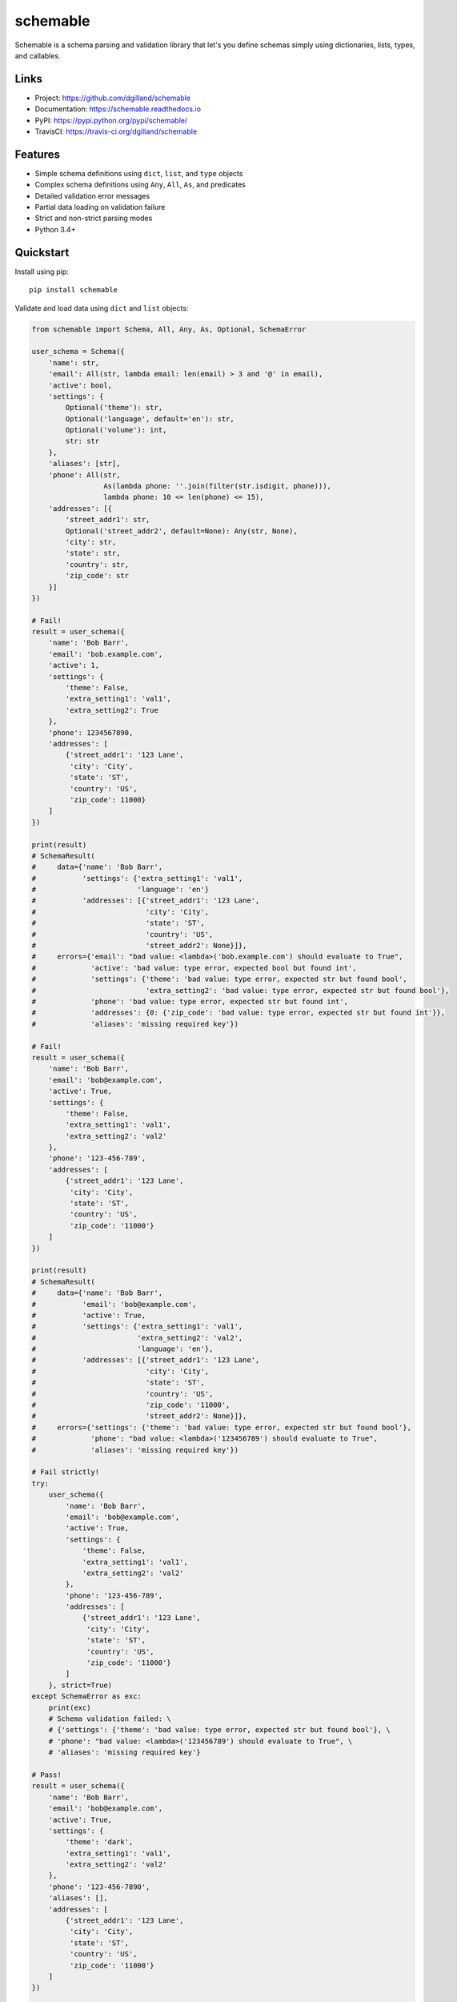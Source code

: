 schemable
*********

|version| |travis| |coveralls| |license|


Schemable is a schema parsing and validation library that let's you define schemas simply using dictionaries, lists, types, and callables.


Links
=====

- Project: https://github.com/dgilland/schemable
- Documentation: https://schemable.readthedocs.io
- PyPI: https://pypi.python.org/pypi/schemable/
- TravisCI: https://travis-ci.org/dgilland/schemable


Features
========

- Simple schema definitions using ``dict``, ``list``, and ``type`` objects
- Complex schema definitions using ``Any``, ``All``, ``As``, and predicates
- Detailed validation error messages
- Partial data loading on validation failure
- Strict and non-strict parsing modes
- Python 3.4+


Quickstart
==========

Install using pip:


::

    pip install schemable


Validate and load data using ``dict`` and ``list`` objects:

.. code-block:: python

    from schemable import Schema, All, Any, As, Optional, SchemaError

    user_schema = Schema({
        'name': str,
        'email': All(str, lambda email: len(email) > 3 and '@' in email),
        'active': bool,
        'settings': {
            Optional('theme'): str,
            Optional('language', default='en'): str,
            Optional('volume'): int,
            str: str
        },
        'aliases': [str],
        'phone': All(str,
                     As(lambda phone: ''.join(filter(str.isdigit, phone))),
                     lambda phone: 10 <= len(phone) <= 15),
        'addresses': [{
            'street_addr1': str,
            Optional('street_addr2', default=None): Any(str, None),
            'city': str,
            'state': str,
            'country': str,
            'zip_code': str
        }]
    })

    # Fail!
    result = user_schema({
        'name': 'Bob Barr',
        'email': 'bob.example.com',
        'active': 1,
        'settings': {
            'theme': False,
            'extra_setting1': 'val1',
            'extra_setting2': True
        },
        'phone': 1234567890,
        'addresses': [
            {'street_addr1': '123 Lane',
             'city': 'City',
             'state': 'ST',
             'country': 'US',
             'zip_code': 11000}
        ]
    })

    print(result)
    # SchemaResult(
    #     data={'name': 'Bob Barr',
    #           'settings': {'extra_setting1': 'val1',
    #                        'language': 'en'}
    #           'addresses': [{'street_addr1': '123 Lane',
    #                          'city': 'City',
    #                          'state': 'ST',
    #                          'country': 'US',
    #                          'street_addr2': None}]},
    #     errors={'email': "bad value: <lambda>('bob.example.com') should evaluate to True",
    #             'active': 'bad value: type error, expected bool but found int',
    #             'settings': {'theme': 'bad value: type error, expected str but found bool',
    #                          'extra_setting2': 'bad value: type error, expected str but found bool'},
    #             'phone': 'bad value: type error, expected str but found int',
    #             'addresses': {0: {'zip_code': 'bad value: type error, expected str but found int'}},
    #             'aliases': 'missing required key'})

    # Fail!
    result = user_schema({
        'name': 'Bob Barr',
        'email': 'bob@example.com',
        'active': True,
        'settings': {
            'theme': False,
            'extra_setting1': 'val1',
            'extra_setting2': 'val2'
        },
        'phone': '123-456-789',
        'addresses': [
            {'street_addr1': '123 Lane',
             'city': 'City',
             'state': 'ST',
             'country': 'US',
             'zip_code': '11000'}
        ]
    })

    print(result)
    # SchemaResult(
    #     data={'name': 'Bob Barr',
    #           'email': 'bob@example.com',
    #           'active': True,
    #           'settings': {'extra_setting1': 'val1',
    #                        'extra_setting2': 'val2',
    #                        'language': 'en'},
    #           'addresses': [{'street_addr1': '123 Lane',
    #                          'city': 'City',
    #                          'state': 'ST',
    #                          'country': 'US',
    #                          'zip_code': '11000',
    #                          'street_addr2': None}]},
    #     errors={'settings': {'theme': 'bad value: type error, expected str but found bool'},
    #             'phone': "bad value: <lambda>('123456789') should evaluate to True",
    #             'aliases': 'missing required key'})

    # Fail strictly!
    try:
        user_schema({
            'name': 'Bob Barr',
            'email': 'bob@example.com',
            'active': True,
            'settings': {
                'theme': False,
                'extra_setting1': 'val1',
                'extra_setting2': 'val2'
            },
            'phone': '123-456-789',
            'addresses': [
                {'street_addr1': '123 Lane',
                 'city': 'City',
                 'state': 'ST',
                 'country': 'US',
                 'zip_code': '11000'}
            ]
        }, strict=True)
    except SchemaError as exc:
        print(exc)
        # Schema validation failed: \ 
        # {'settings': {'theme': 'bad value: type error, expected str but found bool'}, \ 
        # 'phone': "bad value: <lambda>('123456789') should evaluate to True", \
        # 'aliases': 'missing required key'}

    # Pass!
    result = user_schema({
        'name': 'Bob Barr',
        'email': 'bob@example.com',
        'active': True,
        'settings': {
            'theme': 'dark',
            'extra_setting1': 'val1',
            'extra_setting2': 'val2'
        },
        'phone': '123-456-7890',
        'aliases': [],
        'addresses': [
            {'street_addr1': '123 Lane',
             'city': 'City',
             'state': 'ST',
             'country': 'US',
             'zip_code': '11000'}
        ]
    })

    print(result)
    # SchemaResult(
    #     data={'name': 'Bob Barr',
    #           'email': 'bob@example.com',
    #           'active': True,
    #           'settings': {'theme': 'dark',
    #                        'extra_setting1': 'val1',
    #                        'extra_setting2': 'val2',
    #                        'language': 'en'},
    #           'phone': '1234567890',
    #           'aliases': [],
    #           'addresses': [{'street_addr1': '123 Lane',
    #                          'city': 'City',
    #                          'state': 'ST',
    #                          'country': 'US',
    #                          'zip_code': '11000',
    #                          'street_addr2': None}]},
    #     errors={})


Guide
=====

Schemas are defined using the ``Schema`` class which returns a callable object that can then be used to validate and load data:

.. code-block:: python

    from schemable import Schema, SchemaResult

    schema = Schema([str])
    result = schema(['a', 'b', 'c'])

    assert isinstance(result, SchemaResult)
    assert hasattr(result, 'data')
    assert hasattr(result, 'error')


The return from a schema call is a ``SchemaResult`` instance that contains two attributes: ``data`` and ``errors``. The ``data`` object defaults to ``None`` when nothing could be successfully validated. It may also contain partially loaded data when some validation passed but other validation failed:

.. code-block:: python

    from schemable import Schema

    schema = Schema({str: {str: {str: int}}})
    schema({'a': {'b': {'c': 1}},
            'aa': {'bb': {'cc': 'dd'}}})
    # SchemaResult(
    #     data={'a': {'b': {'c': 1}}},
    #     errors={'aa': {'bb': {'cc': 'bad value: type error, expected int but found str'}}})


The ``errors`` attribute will either be a dictionary mapping of errors (when the top-level schema is a ``dict`` or ``list``) with keys corresponding to each point of failure or a string error message (when the top-level schema is *not* a ``dict`` or ``list``). If there are no errors, then ``SchemaResult.errors`` will be either ``{}`` or ``None``. The ``errors`` dictionary can span multiple "levels" and ``list`` indexes are treated as integer keys:

.. code-block:: python

    from schemable import Schema

    schema = Schema({str: [int]})
    schema({'a': [1, 2, '3', 4, '5'],
            'b': True})
    # SchemaResult(
    #     data={'a': [1, 2, 4]},
    #     errors={'a': {2: 'bad value: type error, expected int but found str',
    #                   4: 'bad value: type error, expected int but found str'},
    #             'b': 'bad value: type error, expected list but found bool'})


By default, schemas are evaulated in non-strict mode which always returns a ``SchemaResult`` instance whether validation passed or failed. However, in strict mode the exception ``SchemaError`` will be raised instead.

There are two ways to set strict mode:

1. Set ``strict=True`` when creating a ``Schema`` object (i.e., ``Schema(..., strict=True)``)
2. Set ``strict=True`` when evaulating a schema (i.e. ``schema(..., strict=True)``)

**TIP:** If ``Schema()`` was created with ``strict=True``, use ``schema(..., strict=False)`` to evaulate the schema in non-strict mode.

.. code-block:: python

    from schemable import Schema

    # Default to strict mode when evaulated.
    schema = Schema({str: [int]}, strict=True)
    schema({'a': [1, 2, '3', 4, '5'],
            'b': True})
    # Traceback (most recent call last):
    # ...
    # SchemaError: Schema validation failed: {'a': {2: 'bad value: type error, expected int but found str', 4: 'bad value: type error, expected int but found str'}, 'b': 'bad value: type error, expected list but found bool'}

    # disable with schema(..., strict=False)

    # Or use strict on a per-evaulation basis
    schema = Schema({str: [int]})
    schema({'a': [1, 2, '3', 4, '5'],
            'b': True},
           strict=True)


Validation
----------

Schemable is able to validate against the following:

- types (using ``type`` objects like ``str``, ``int``, ``bool``, etc.)
- raw values (like ``5``, ``'foo'``, etc.)
- dicts (using ``dict`` objects)
- lists (using ``list`` objects; applies schema object to all list items)
- nested schemas (using ``dict``, ``list``, or ``Schema()``)
- predicates (using callables that return a boolean value or raise an exception)
- all predicates (using ``schemable.All``)
- any predicate (using ``schemable.Any``)


Value Validation
++++++++++++++++

Validate against values:

.. code-block:: python

    from schemable import Schema

    schema = Schema(5)
    schema(5)
    # SchemaResult(data=5, errors=None)

    schema = Schema({'a': 5})
    schema({'a': 5})
    # SchemaResult(data={'a': 5}, errors=None)

    schema = Schema({'a': 5})
    schema({'a': 6})
    # SchemaResult(data=None, errors={'a': 'bad value: value error, '
    #                                      'expected 5 but found 6'})


Type Validation
+++++++++++++++

Validate against one (by using a single type, e.g. ``str``) or more (by using a tuple of types, e.g. ``(str, int, float)``) types:

.. code-block:: python

    from schemable import Schema

    schema = Schema(str)
    schema('a')
    # SchemaResult(data='a', errors=None)

    schema = Schema(int)
    schema('5')
    # SchemaResult(data=None, errors='type error, expected int but found str')

    schema = Schema((int, str))
    schema('5')
    # SchemaResult(data='5', errors=None)


Predicate Validation
++++++++++++++++++++

Predicates are simply callables that either return truthy or ``None`` (on successful validation) or falsey or raise an exception (on failed validation):

.. code-block:: python

    from schemable import Schema

    schema = Schema(lambda x: x > 5)
    schema(6)
    # SchemaResult(data=6, errors=None)

    schema = Schema(lambda x: x > 5)
    schema(4)
    # SchemaResult(data=None, errors='<lambda>(4) should evaluate to True')

    def gt_5(x): return x > 5
    schema = Schema(gt_5)
    schema(4)
    # SchemaResult(data=None, errors='gt_5(4) should evaluate to True')


All-Predicate Validation
++++++++++++++++++++++++

The ``All`` helper is used to validate against multiple predicates where all predicates must pass:

.. code-block:: python

    from schemable import Schema, All

    def lt_10(x): return x < 10
    def is_odd(x): return x % 2 == 1

    schema = Schema(All(lt_10, is_odd))
    schema(5)
    # SchemaResult(data=5, errors=None)

    schema = Schema(All(lt_10, is_odd))
    schema(6)
    # SchemaResult(data=None, errors='is_odd(6) should evaluate to True')


Any-Predicate Validation
++++++++++++++++++++++++

The ``Any`` helper is used to validate against multiple predicates where at least one predicate must pass:

.. code-block:: python

    from schemable import Schema, Any

    def is_float(x): return isinstance(x, float)
    def is_int(x): return isinstance(x, int)

    schema = Schema(Any(is_float, is_int))
    schema(5)
    # SchemaResult(data=5, errors=None)

    schema = Schema(Any(is_float, is_int))
    schema(5.2)
    # SchemaResult(data=5.2, errors=None)

    schema = Schema(Any(is_float, is_int))
    schema('a')
    # SchemaResult(data=None, errors="is_int('a') should evaluate to True"))


List Validation
+++++++++++++++

List validation is primarily used to validate each item in a list against a schema while also checking that the parent object is, in fact, a ``list``.

.. code-block:: python

    schema = Schema([str])

    schema(['a', 'b', 'c'])
    # SchemaResult(
    #     data=['a', 'b', 'c'],
    #     errors={})

    schema(['a', 'b', 'c', 3])
    # SchemaResult(
    #     data=['a', 'b', 'c'],
    #     errors={3: 'bad value: type error, expected str but found int'})

    schema = Schema([(int, float)])
    schema([1, 2.5, '3'])
    # SchemaResult(
    #     data=[1, 2.5],
    #     errors={2: 'bad value: type error, expected float or int but found str'})


Dictionary Validation
+++++++++++++++++++++

Dictionary validation is one of the primary methods for creating schemas for validating things like JSON APIs, deserialized dictionaries, or configuration objects. Object schemas are nestable and can use dictionaries or lists or even other ``Schema`` instances defined elsewhere (i.e. ``Schema`` instances are reusable as part of a larger ``Schema``).

.. code-block:: python

    from schemable import Schema, Optional

    schema = Schema({
        'a': str,
        'b': int,
        Optional('c'): dict,
        'd': [{
            'e': str,
            'f': bool,
            'g': {
                'h': (int, float),
                'i': (int, bool)
            }
        }]
    })

    schema({
        'a': 'j',
        'b': 1,
        'd': [
            {'e': 'k', 'f': True, 'g': {'h': 1, 'i': False}},
            {'e': 'l', 'f': False, 'g': {'h': 1.5, 'i': 0}},
        ]
    })
    # SchemaResult(
    #     data={'a': 'j',
    #           'b': 1,
    #           'd': [{'e': 'k', 'f': True, 'g': {'h': 1, 'i': False}},
    #                 {'e': 'l', 'f': False, 'g': {'h': 1.5, 'i': 0}}]},
    #     errors={})

    schema({
        'a': 'j',
        'b': 1,
        'c': {'x': 1, 'y': 2},
        'd': [
            {'e': 'k', 'f': True, 'g': {'h': 1, 'i': False}},
            {'e': 'l', 'f': False, 'g': {'h': 1.5, 'i': 0}},
        ]
    })
    # SchemaResult(
    #     data={'a': 'j',
    #           'b': 1,
    #           'c': {'x': 1, 'y': 2},
    #           'd': [{'e': 'k', 'f': True, 'g': {'h': 1, 'i': False}},
    #                 {'e': 'l', 'f': False, 'g': {'h': 1.5, 'i': 0}}]},
    #     errors={})

    schema({
        'a': 'j',
        'b': 1,
        'c': [1, 2, 3],
        'd': [
            {'e': 'k', 'f': True, 'g': {'h': False, 'i': False}},
            {'e': 10, 'f': False, 'g': {'h': 1.5, 'i': 1.5}},
        ]
    })
    # SchemaResult(
    #     data={'a': 'j',
    #           'b': 1,
    #           'd': [{'e': 'k', 'f': True, 'g': {'i': False}},
    #                 {'f': False, 'g': {'h': 1.5}}]},
    #     errors={'c': 'bad value: type error, expected dict but found list',
    #             'd': {0: {'g': {'h': 'bad value: type error, expected float '
    #                                  'or int but found bool'}},
    #                   1: {'e': 'bad value: type error, expected str but '
    #                            'found int',
    #                       'g': {'i': 'bad value: type error, expected bool '
    #                                  'or int but found float'}}}})


By default all keys are required unless wrapped with ``Optional``. This includes key types like ``Schema({str: str})`` where that at least one data key must match all non-optional schema keys:

.. code-block:: python

    from schema import Schema, Optional

    # Fails due to missing at least one integer key.
    Schema({str: str, int: int})({'a': 'b'})
    # SchemaResult(data={'a': 'b'}, errors={<class 'int'>: 'missing required key'})

    # But this passes.
    Schema({str: str, Optional(int): int})({'a': 'b'})
    # SchemaResult(data={'a': 'b'}, errors={})


Optional keys can define a default using the ``default`` argument:

.. code-block:: python

    from schemable import Schema, Optional

    schema = Schema({
        Optional('a'): str,
        Optional('b', default=5): str,
        Optional('c', default=dict): str
    })

    schema({})
    # SchemaResult(data={'b': 5, 'c': {}}, errors={})


**TIP:** For mutable defaults, always use a callable that returns a new instance. For example, for ``{}`` use ``dict``, for ``[]`` use ``list``, etc. This prevents bugs where the same object is used for separate schema results that results in changes to one affecting all the others.

When determining how to handle extra keys (i.e. keys in the data but not matched in the schema), there are three modes:

- ``ALLOW_EXTRA``: Any extra keys are passed to ``SchemaResult`` as-is.
- ``DENY_EXTRA``: Any extra keys result in failed validation.
- ``IGNORE_EXTRA`` (the default): All extra keys are ignored and won't appear in ``SchemaResult``.

The "extra" mode is set via ``Schema(..., extra=ALLOW_EXTRA|DENY_EXTRA|IGNORE_EXTRA)``:

.. code-block:: python

    from schemable import ALLOW_EXTRA, DENY_EXTRA, IGNORE_EXTRA, Schema, Optional

    Schema({int: int})({1: 1, 'a': 'a'})
    # SchemaResult(data={1: 1}, errors={})

    # Same as above.
    Schema({int: int}, extra=IGNORE_EXTRA)({1: 1, 'a': 'a'})
    # SchemaResult(data={1: 1}, errors={})

    Schema({int: int}, extra=ALLOW_EXTRA)({1: 1, 'a': 'a'})
    # SchemaResult(data={1: 1, 'a': 'a'}, errors={})

    Schema({int: int}, extra=DENY_EXTRA)({1: 1, 'a': 'a'})
    # SchemaResult(data={1: 1}, errors={'a': "bad key: not in [<class 'int'>]"})


For some schemas, data keys may logically match multiple schema keys (e.g. ``{'a': int, str: str, (str, int): bool}``). However, value-based key schemas are treated differently than type-based or other key schemas when it comes to validation resolution. The value-based key schemas will take precedence over all others and will essentially "swallow" a key-value pair so that the value-based key schema must pass (while other key-schemas are ignored for a particular data key):

.. code-block:: python

    from schemable import Schema

    schema = Schema({
        'a': int,
        str: str,
    })

    # Value-based key schema takes precedence
    schema({'a': 'foo', 'x': 'y'})
    # SchemaResult(
    #     data={'x': 'y'},
    #     errors={'a': 'bad value: type error, expected int but found str'})

    schema({'a': 1, 'x': 'y'})
    # SchemaResult(data={'a': 1, 'x': 'y'}, errors={})


For non-value-based key schemas (in the absence of a value-based key match) *all* key schemas will be checked. Each matching key schema's value schema will then be used with ``Any()`` when evaluating the data value. As long as at least one of the data-value schemas match, the data key-value will validate. However, be aware that multiple matching key schemas likely indicates that the schema can be rewritten so that keys will only match a single key schema. Generally, this is preferrable since it makes the schema more deterministic and probably more "correct".

.. code-block:: python

    from schemable import Schema

    item = {'a': 1, 'x': 'y', 1: False, 2.5: 10.0, 'b': True}

    # Instead of this.
    Schema({
        'a': int,
        str: str,
        (str, int): bool,
        (int, float): float
    })(item)
    # SchemaResult(data={'a': 1, 'x': 'y', 1: False, 2.5: 10.0, 'b': True}, errors={})

    # Rewrite the schema to this.
    Schema({
        'a': int,
        str: (str, bool),
        int: (bool, float),
        float: float
    })(item)
    # SchemaResult(data={'a': 1, 'x': 'y', 1: False, 2.5: 10.0, 'b': True}, errors={})


Transformation
--------------

In addition to validation, Schemable can transform data into computed values. Transformations can also be combined with validation using ``All`` to ensure data is only transformed after passing validation.

.. code-block:: python

    from schemable import Schema, All, As

    # Validated that object is an integer or float.
    # Then transform it to a float.
    schema = Schema(All((int, float), As(float)))

    schema(1)
    # SchemaResult(data=1.0, errors=None)

    schema('a')
    # SchemaResult(data=None, errors='type error, expected float or int but found str')


As Transformation
+++++++++++++++++

The ``As`` helper is used to transform data into another value using a callable. Unlike predicate callables, the return value from an ``As`` instance call is used to set the schema value.

.. code-block:: python

    from schemable import Schema, All, As

    schema = Schema({
        'a': As(int),
        'b': All(int, As(float))
    })

    schema({'a': '5', 'b': 3})
    # SchemaResult(data={'a': 5, 'b': 3.0}, errors={})

    schema({'a': '5', 'b': 3.5})
    # SchemaResult(
    #     data={'a': 5},
    #     errors={'b': 'bad value: type error, expected int but found float'})

    schema({'a': 'x', 'b': 3})
    # SchemaResult(
    #     data={'b': 3.0},
    #     errors={'a': "bad value: int('x') should not raise an exception: "
    #                  "invalid literal for int() with base 10: 'x'"})


``As`` can be used with ``All`` to perform validation and transformation. Each argument to ``All`` will be evaulated in series and composed so that multiple usage of ``As`` will simply transform the previous result.

.. code-block:: python

    schema = Schema(All(As(int), As(float)))
    schema(1.5)
    # SchemaResult(data=1.0, errors=None)


See Also
--------

For more details, please see the full documentation at https://schemable.readthedocs.io.


Prior Art
=========

Schemable borrows featues from several other schema libraries:

- ``schema``: https://github.com/keleshev/schema
- ``voluptuous``: https://github.com/alecthomas/voluptuous
- ``marshmallow``: https://github.com/marshmallow-code/marshmallow

However, the main difference with Schemable is that it provides an interface similar to ``schema`` and ``voluptuous`` (i.e. simple object schema declartions using dicts/lists instead of classes) but supports partial data loading like ``marshmallow``. But unlike ``marshamallow``, there is no concept of loading/dumping or deserialization/serialization; there's just validation, transformation, and parsing (the de/serialization is left up to the developer).



.. |version| image:: https://img.shields.io/pypi/v/schemable.svg?style=flat-square
    :target: https://pypi.python.org/pypi/schemable/

.. |travis| image:: https://img.shields.io/travis/dgilland/schemable/master.svg?style=flat-square
    :target: https://travis-ci.org/dgilland/schemable

.. |coveralls| image:: https://img.shields.io/coveralls/dgilland/schemable/master.svg?style=flat-square
    :target: https://coveralls.io/r/dgilland/schemable

.. |license| image:: https://img.shields.io/pypi/l/schemable.svg?style=flat-square
    :target: https://pypi.python.org/pypi/schemable/
